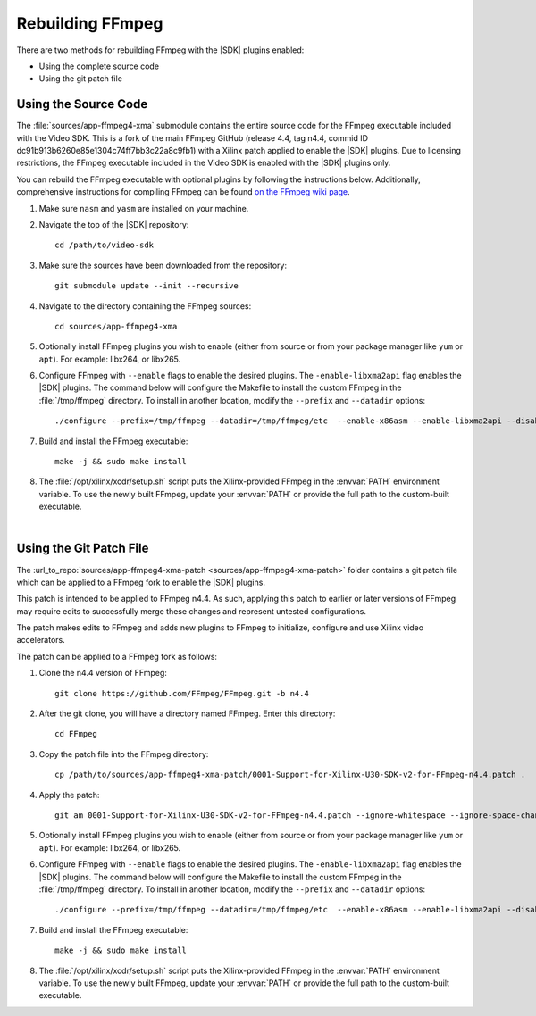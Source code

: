 ﻿.. _rebuild-ffmpeg:

*********************
Rebuilding FFmpeg
*********************

There are two methods for rebuilding FFmpeg with the |SDK| plugins enabled:

- Using the complete source code
- Using the git patch file

Using the Source Code
============================

The :file:`sources/app-ffmpeg4-xma` submodule contains the entire source code for the FFmpeg executable included with the Video SDK. This is a fork of the main FFmpeg GitHub (release 4.4, tag n4.4, commid ID dc91b913b6260e85e1304c74ff7bb3c22a8c9fb1) with a Xilinx patch applied to enable the |SDK| plugins. Due to licensing restrictions, the FFmpeg executable included in the Video SDK is enabled with the |SDK| plugins only. 

You can rebuild the FFmpeg executable with optional plugins by following the instructions below. Additionally, comprehensive instructions for compiling FFmpeg can be found `on the FFmpeg wiki page <https://trac.ffmpeg.org/wiki/CompilationGuide>`_. 

#. Make sure ``nasm`` and ``yasm`` are installed on your machine. 

#. Navigate the top of the |SDK| repository::

    cd /path/to/video-sdk

#. Make sure the sources have been downloaded from the repository::
    
    git submodule update --init --recursive

#. Navigate to the directory containing the FFmpeg sources::

    cd sources/app-ffmpeg4-xma

#. Optionally install FFmpeg plugins you wish to enable (either from source or from your package manager like ``yum`` or ``apt``). For example: libx264, or libx265.

#. Configure FFmpeg with ``--enable`` flags to enable the desired plugins. The ``-enable-libxma2api`` flag enables the |SDK| plugins. The command below will configure the Makefile to install the custom FFmpeg in the :file:`/tmp/ffmpeg` directory. To install in another location, modify the ``--prefix`` and ``--datadir`` options::

    ./configure --prefix=/tmp/ffmpeg --datadir=/tmp/ffmpeg/etc  --enable-x86asm --enable-libxma2api --disable-doc --enable-libxvbm --enable-libxrm --extra-cflags=-I/opt/xilinx/xrt/include/xma2 --extra-ldflags=-L/opt/xilinx/xrt/lib --extra-libs=-lxma2api --extra-libs=-lxrt_core --extra-libs=-lxrt_coreutil --extra-libs=-lpthread --extra-libs=-ldl --disable-static --enable-shared

#. Build and install the FFmpeg executable::

    make -j && sudo make install

#. The :file:`/opt/xilinx/xcdr/setup.sh` script puts the Xilinx-provided FFmpeg in the :envvar:`PATH` environment variable. To use the newly built FFmpeg, update your :envvar:`PATH` or provide the full path to the custom-built executable. 

|

Using the Git Patch File
===============================

The :url_to_repo:`sources/app-ffmpeg4-xma-patch <sources/app-ffmpeg4-xma-patch>` folder contains a git patch file which can be applied to a FFmpeg fork to enable the |SDK| plugins.

This patch is intended to be applied to FFmpeg n4.4. As such, applying this patch to earlier or later versions of FFmpeg may require edits to successfully merge these changes and represent untested configurations.

The patch makes edits to FFmpeg and adds new plugins to FFmpeg to initialize, configure and use Xilinx video accelerators.

The patch can be applied to a FFmpeg fork as follows:

#. Clone the n4.4 version of FFmpeg::

    git clone https://github.com/FFmpeg/FFmpeg.git -b n4.4

#. After the git clone, you will have a directory named FFmpeg. Enter this directory::

    cd FFmpeg

#. Copy the patch file into the FFmpeg directory::

    cp /path/to/sources/app-ffmpeg4-xma-patch/0001-Support-for-Xilinx-U30-SDK-v2-for-FFmpeg-n4.4.patch .

#. Apply the patch::

    git am 0001-Support-for-Xilinx-U30-SDK-v2-for-FFmpeg-n4.4.patch --ignore-whitespace --ignore-space-change

#. Optionally install FFmpeg plugins you wish to enable (either from source or from your package manager like ``yum`` or ``apt``). For example: libx264, or libx265.

#. Configure FFmpeg with ``--enable`` flags to enable the desired plugins. The ``-enable-libxma2api`` flag enables the |SDK| plugins. The command below will configure the Makefile to install the custom FFmpeg in the :file:`/tmp/ffmpeg` directory. To install in another location, modify the ``--prefix`` and ``--datadir`` options::

    ./configure --prefix=/tmp/ffmpeg --datadir=/tmp/ffmpeg/etc  --enable-x86asm --enable-libxma2api --disable-doc --enable-libxvbm --enable-libxrm --extra-cflags=-I/opt/xilinx/xrt/include/xma2 --extra-ldflags=-L/opt/xilinx/xrt/lib --extra-libs=-lxma2api --extra-libs=-lxrt_core --extra-libs=-lxrt_coreutil --extra-libs=-lpthread --extra-libs=-ldl --disable-static --enable-shared

#. Build and install the FFmpeg executable::

    make -j && sudo make install

#. The :file:`/opt/xilinx/xcdr/setup.sh` script puts the Xilinx-provided FFmpeg in the :envvar:`PATH` environment variable. To use the newly built FFmpeg, update your :envvar:`PATH` or provide the full path to the custom-built executable. 

..
  ------------
  
  © Copyright 2020-2021 Xilinx, Inc.
  
  Licensed under the Apache License, Version 2.0 (the "License"); you may not use this file except in compliance with the License. You may obtain a copy of the License at
  
  http://www.apache.org/licenses/LICENSE-2.0
  
  Unless required by applicable law or agreed to in writing, software distributed under the License is distributed on an "AS IS" BASIS, WITHOUT WARRANTIES OR CONDITIONS OF ANY KIND, either express or implied. See the License for the specific language governing permissions and limitations under the License.

